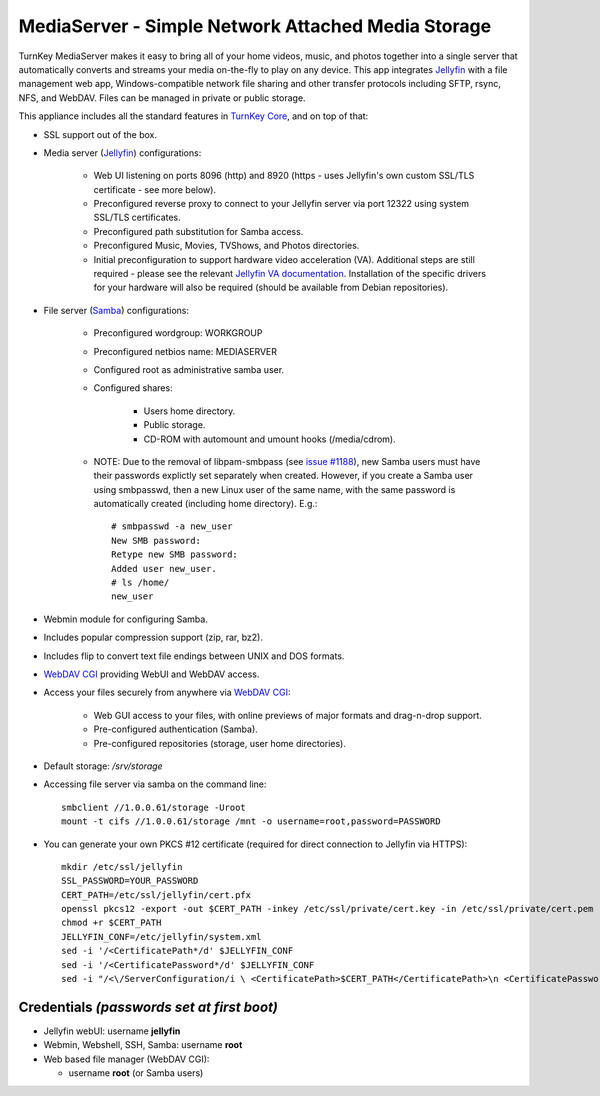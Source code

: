 MediaServer - Simple Network Attached Media Storage
===================================================

TurnKey MediaServer makes it easy to bring all of your home videos, music,
and photos together into a single server that automatically converts and
streams your media on-the-fly to play on any device. This app integrates
`Jellyfin`_ with a file management web app, Windows-compatible network file
sharing and other transfer protocols including SFTP, rsync, NFS, and
WebDAV. Files can be managed in private or public storage.

This appliance includes all the standard features in `TurnKey Core`_,
and on top of that:

- SSL support out of the box.

- Media server (`Jellyfin`_) configurations:
   
   - Web UI listening on ports 8096 (http) and 8920 (https - uses Jellyfin's
     own custom SSL/TLS certificate - see more below).
   - Preconfigured reverse proxy to connect to your Jellyfin server via port
     12322 using system SSL/TLS certificates.
   - Preconfigured path substitution for Samba access.
   - Preconfigured Music, Movies, TVShows, and Photos directories.
   - Initial preconfiguration to support hardware video acceleration (VA).
     Additional steps are still required - please see the relevant `Jellyfin
     VA documentation`_. Installation of the specific drivers for your
     hardware will also be required (should be available from Debian
     repositories).

- File server (`Samba`_) configurations:
   
   - Preconfigured wordgroup: WORKGROUP
   - Preconfigured netbios name: MEDIASERVER
   - Configured root as administrative samba user.
   - Configured shares:
      
      - Users home directory.
      - Public storage.
      - CD-ROM with automount and umount hooks (/media/cdrom).

   - NOTE: Due to the removal of libpam-smbpass (see `issue #1188`_), new Samba
     users must have their passwords explictly set separately when created.
     However, if you create a Samba user using smbpasswd, then a new Linux user
     of the same name, with the same password is automatically created
     (including home directory). E.g.::

       # smbpasswd -a new_user
       New SMB password:
       Retype new SMB password:
       Added user new_user.
       # ls /home/
       new_user

- Webmin module for configuring Samba.
- Includes popular compression support (zip, rar, bz2).
- Includes flip to convert text file endings between UNIX and DOS
  formats.
- `WebDAV CGI`_ providing WebUI and WebDAV access.

- Access your files securely from anywhere via `WebDAV CGI`_:
   
   - Web GUI access to your files, with online previews of major formats and drag-n-drop
     support.
   - Pre-configured authentication (Samba).
   - Pre-configured repositories (storage, user home directories).

- Default storage: */srv/storage*
- Accessing file server via samba on the command line::

    smbclient //1.0.0.61/storage -Uroot
    mount -t cifs //1.0.0.61/storage /mnt -o username=root,password=PASSWORD

- You can generate your own PKCS #12 certificate (required for direct
  connection to Jellyfin via HTTPS)::

    mkdir /etc/ssl/jellyfin
    SSL_PASSWORD=YOUR_PASSWORD
    CERT_PATH=/etc/ssl/jellyfin/cert.pfx
    openssl pkcs12 -export -out $CERT_PATH -inkey /etc/ssl/private/cert.key -in /etc/ssl/private/cert.pem -password pass:$SSL_PASSWORD
    chmod +r $CERT_PATH
    JELLYFIN_CONF=/etc/jellyfin/system.xml
    sed -i '/<CertificatePath*/d' $JELLYFIN_CONF
    sed -i '/<CertificatePassword*/d' $JELLYFIN_CONF
    sed -i "/<\/ServerConfiguration/i \ <CertificatePath>$CERT_PATH</CertificatePath>\n <CertificatePassword>$SSL_PASSWORD</CertificatePassword>" $JELLYFIN_CONF

Credentials *(passwords set at first boot)*
-------------------------------------------

-  Jellyfin webUI: username **jellyfin**
-  Webmin, Webshell, SSH, Samba: username **root**
-  Web based file manager (WebDAV CGI):
   
   - username **root** (or Samba users)

.. _Jellyfin: https://jellyfin.media/
.. _TurnKey Core: https://www.turnkeylinux.org/core
.. _Jellyfin VA documentation: https://jellyfin.org/docs/general/administration/hardware-acceleration.html#configuring-vaapi-acceleration-on-debianubuntu-from-deb-packages
.. _Samba: https://www.samba.org/samba/what_is_samba.html
.. _issue #1188: https://github.com/turnkeylinux/tracker/issues/1188
.. _WebDAV CGI: https://github.com/DanRohde/webdavcgi

